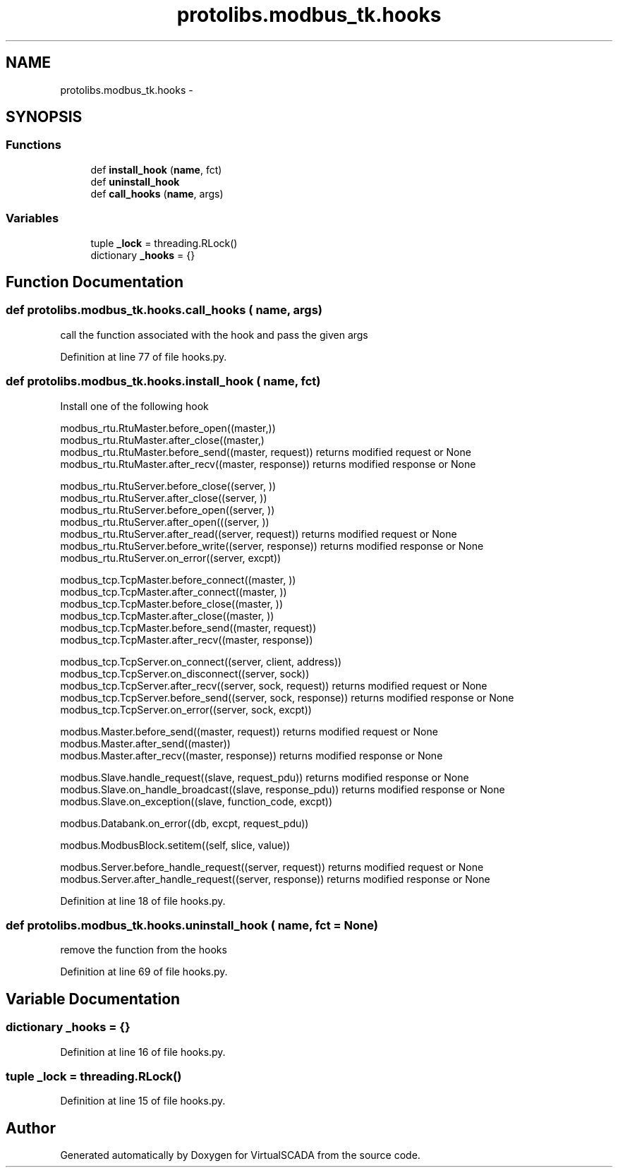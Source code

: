 .TH "protolibs.modbus_tk.hooks" 3 "Tue Apr 14 2015" "Version 1.0" "VirtualSCADA" \" -*- nroff -*-
.ad l
.nh
.SH NAME
protolibs.modbus_tk.hooks \- 
.SH SYNOPSIS
.br
.PP
.SS "Functions"

.in +1c
.ti -1c
.RI "def \fBinstall_hook\fP (\fBname\fP, fct)"
.br
.ti -1c
.RI "def \fBuninstall_hook\fP"
.br
.ti -1c
.RI "def \fBcall_hooks\fP (\fBname\fP, args)"
.br
.in -1c
.SS "Variables"

.in +1c
.ti -1c
.RI "tuple \fB_lock\fP = threading\&.RLock()"
.br
.ti -1c
.RI "dictionary \fB_hooks\fP = {}"
.br
.in -1c
.SH "Function Documentation"
.PP 
.SS "def protolibs\&.modbus_tk\&.hooks\&.call_hooks ( name,  args)"

.PP
.nf
call the function associated with the hook and pass the given args
.fi
.PP
 
.PP
Definition at line 77 of file hooks\&.py\&.
.SS "def protolibs\&.modbus_tk\&.hooks\&.install_hook ( name,  fct)"

.PP
.nf
Install one of the following hook

modbus_rtu.RtuMaster.before_open((master,))
modbus_rtu.RtuMaster.after_close((master,) 
modbus_rtu.RtuMaster.before_send((master, request)) returns modified request or None 
modbus_rtu.RtuMaster.after_recv((master, response)) returns modified response or None

modbus_rtu.RtuServer.before_close((server, ))  
modbus_rtu.RtuServer.after_close((server, ))  
modbus_rtu.RtuServer.before_open((server, ))  
modbus_rtu.RtuServer.after_open(((server, ))      
modbus_rtu.RtuServer.after_read((server, request)) returns modified request or None
modbus_rtu.RtuServer.before_write((server, response))  returns modified response or None 
modbus_rtu.RtuServer.on_error((server, excpt))

modbus_tcp.TcpMaster.before_connect((master, ))  
modbus_tcp.TcpMaster.after_connect((master, ))      
modbus_tcp.TcpMaster.before_close((master, ))  
modbus_tcp.TcpMaster.after_close((master, ))  
modbus_tcp.TcpMaster.before_send((master, request))  
modbus_tcp.TcpMaster.after_recv((master, response))  

modbus_tcp.TcpServer.on_connect((server, client, address))  
modbus_tcp.TcpServer.on_disconnect((server, sock))  
modbus_tcp.TcpServer.after_recv((server, sock, request)) returns modified request or None  
modbus_tcp.TcpServer.before_send((server, sock, response)) returns modified response or None
modbus_tcp.TcpServer.on_error((server, sock, excpt))  

modbus.Master.before_send((master, request)) returns modified request or None
modbus.Master.after_send((master))  
modbus.Master.after_recv((master, response)) returns modified response or None  

modbus.Slave.handle_request((slave, request_pdu)) returns modified response or None
modbus.Slave.on_handle_broadcast((slave, response_pdu)) returns modified response or None  
modbus.Slave.on_exception((slave, function_code, excpt))  

modbus.Databank.on_error((db, excpt, request_pdu))

modbus.ModbusBlock.setitem((self, slice, value))  

modbus.Server.before_handle_request((server, request)) returns modified request or None
modbus.Server.after_handle_request((server, response)) returns modified response or None

.fi
.PP
 
.PP
Definition at line 18 of file hooks\&.py\&.
.SS "def protolibs\&.modbus_tk\&.hooks\&.uninstall_hook ( name,  fct = \fCNone\fP)"

.PP
.nf
remove the function from the hooks
.fi
.PP
 
.PP
Definition at line 69 of file hooks\&.py\&.
.SH "Variable Documentation"
.PP 
.SS "dictionary _hooks = {}"

.PP
Definition at line 16 of file hooks\&.py\&.
.SS "tuple _lock = threading\&.RLock()"

.PP
Definition at line 15 of file hooks\&.py\&.
.SH "Author"
.PP 
Generated automatically by Doxygen for VirtualSCADA from the source code\&.

